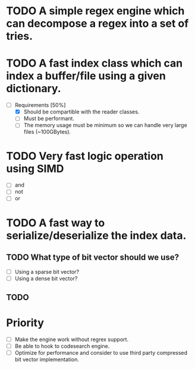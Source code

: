 * TODO A simple regex engine which can decompose a regex into a set of tries.

* TODO A fast index class which can index a buffer/file using a given dictionary.
  + [-] Requirements [50%]
    - [X] Should be compartible with the reader classes.
    - [ ] Must be performant.
    - [ ] The memory usage must be minimum so we can handle very large files (~100GBytes).
* TODO Very fast logic operation using SIMD
  + [ ] and
  + [ ] not
  + [ ] or
* TODO A fast way to serialize/deserialize the index data.
** TODO What type of bit vector should we use?
   + [ ] Using a sparse bit vector?
   + [ ] Using a dense bit vector?
** TODO 
* Priority
  + [ ] Make the engine work without regrex support.
  + [ ] Be able to hook to codesearch engine.
  + [ ] Optimize for performance and consider to use third party compressed bit vector implementation.
